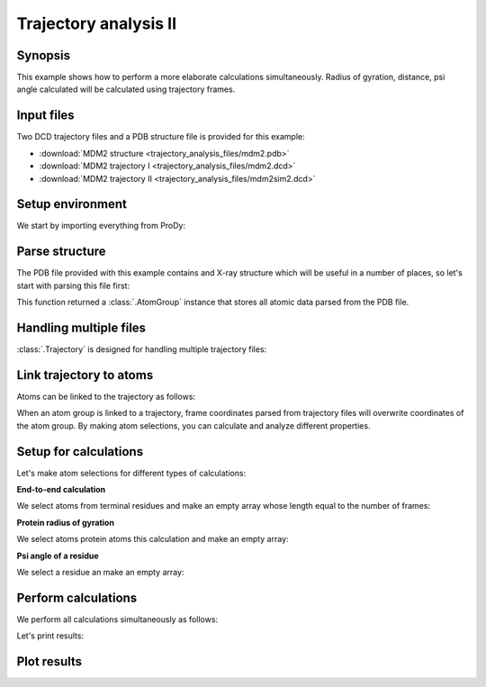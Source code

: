 .. _trajectory2:


Trajectory analysis II
===============================================================================

Synopsis
-------------------------------------------------------------------------------

This example shows how to perform a more elaborate calculations simultaneously.
Radius of gyration, distance, psi angle calculated will be calculated
using trajectory frames.


Input files
-------------------------------------------------------------------------------

Two DCD trajectory files and a PDB structure file is provided for this example:

* :download:`MDM2 structure <trajectory_analysis_files/mdm2.pdb>`
* :download:`MDM2 trajectory I <trajectory_analysis_files/mdm2.dcd>`
* :download:`MDM2 trajectory II <trajectory_analysis_files/mdm2sim2.dcd>`

Setup environment
-------------------------------------------------------------------------------

We start by importing everything from ProDy:

.. ipython:: python

   from prody import *
   from pylab import *
   ion()


Parse structure
-------------------------------------------------------------------------------

The PDB file provided with this example contains and X-ray structure which will
be useful in a number of places, so let's start with parsing this file first:

.. ipython:: python

   structure = parsePDB('trajectory_analysis_files/mdm2.pdb')
   repr(structure)

This function returned a :class:`.AtomGroup` instance that stores all atomic
data parsed from the PDB file.

Handling multiple files
-------------------------------------------------------------------------------

:class:`.Trajectory` is designed for handling multiple trajectory files:

.. ipython:: python

   traj = Trajectory('trajectory_analysis_files/mdm2.dcd')
   repr(traj)
   traj.addFile('trajectory_analysis_files/mdm2sim2.dcd')
   repr(traj)

Link trajectory to atoms
-------------------------------------------------------------------------------

Atoms can be linked to the trajectory as follows:

.. ipython:: python

   traj.link(structure)
   traj.setCoords(structure)

When an atom group is linked to a trajectory, frame coordinates parsed from
trajectory files will overwrite coordinates of the atom group. By making
atom selections, you can calculate and analyze different properties.


Setup for calculations
-------------------------------------------------------------------------------

Let's make atom selections for different types of calculations:

**End-to-end calculation**

We select atoms from terminal residues and make an empty array whose length
equal to the number of frames:

.. ipython:: python

   nter = structure.select('name CA and resnum 25')
   cter = structure.select('name CA and resnum 109')
   e2e = zeros(traj.numFrames())

**Protein radius of gyration**

We select atoms protein atoms this calculation and make an empty array:


.. ipython:: python

   protein = structure.select('noh and protein')
   rgyr = zeros(traj.numFrames())

**Psi angle of a residue**

We select a residue an make an empty array:

.. ipython:: python

   res30 = structure['PPP', 'P', 30]
   repr(res30)
   res30psi = zeros(traj.numFrames())

Perform calculations
-------------------------------------------------------------------------------

We perform all calculations simultaneously as follows:

.. ipython:: python

   for i, frame in enumerate(traj):
       e2e[i] = calcDistance(nter, cter)
       res30psi[i] = calcPsi(res30)
       rgyr[i] = calcGyradius(protein)

Let's print results:

.. ipython:: python

   e2e[:10]
   rgyr[:10]
   res30psi[:10]


Plot results
-------------------------------------------------------------------------------

.. ipython:: python

   plot(e2e);
   xlabel('Frame index');
   @savefig trajectory_analysis_end2end.png width=4in
   ylabel('End-to-end distance (A)');


.. ipython:: python

   plot(rgyr);
   xlabel('Frame index');
   @savefig trajectory_analysis_gyradius.png width=4in
   ylabel('Radius of gyration (A)');

.. ipython:: python

   plot(res30psi);
   xlabel('Frame index');
   @savefig trajectory_analysis_res30psi.png width=4in
   ylabel('Residue 30 psi angle');